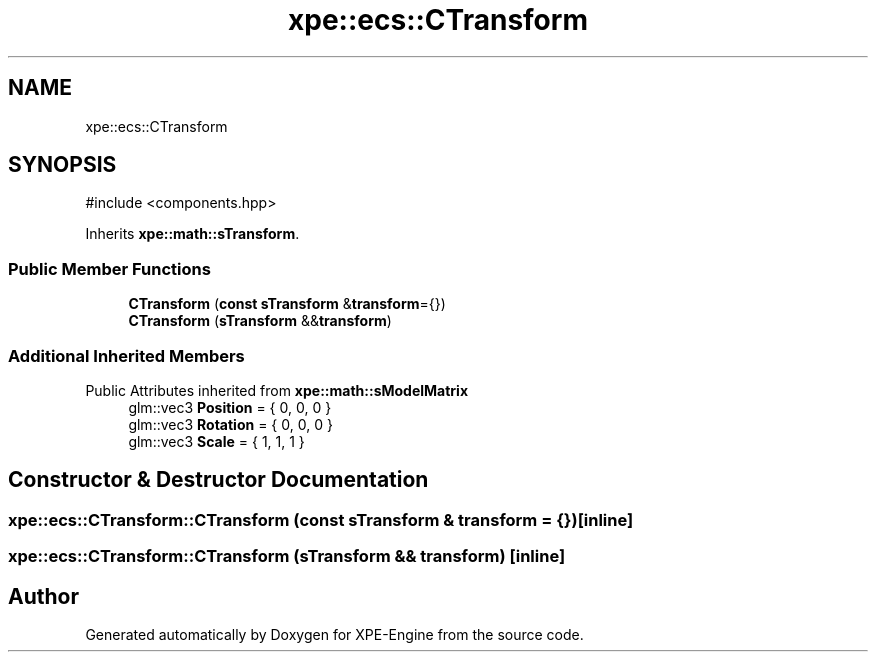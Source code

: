 .TH "xpe::ecs::CTransform" 3 "Version 0.1" "XPE-Engine" \" -*- nroff -*-
.ad l
.nh
.SH NAME
xpe::ecs::CTransform
.SH SYNOPSIS
.br
.PP
.PP
\fR#include <components\&.hpp>\fP
.PP
Inherits \fBxpe::math::sTransform\fP\&.
.SS "Public Member Functions"

.in +1c
.ti -1c
.RI "\fBCTransform\fP (\fBconst\fP \fBsTransform\fP &\fBtransform\fP={})"
.br
.ti -1c
.RI "\fBCTransform\fP (\fBsTransform\fP &&\fBtransform\fP)"
.br
.in -1c
.SS "Additional Inherited Members"


Public Attributes inherited from \fBxpe::math::sModelMatrix\fP
.in +1c
.ti -1c
.RI "glm::vec3 \fBPosition\fP = { 0, 0, 0 }"
.br
.ti -1c
.RI "glm::vec3 \fBRotation\fP = { 0, 0, 0 }"
.br
.ti -1c
.RI "glm::vec3 \fBScale\fP = { 1, 1, 1 }"
.br
.in -1c
.SH "Constructor & Destructor Documentation"
.PP 
.SS "xpe::ecs::CTransform::CTransform (\fBconst\fP \fBsTransform\fP & transform = \fR{}\fP)\fR [inline]\fP"

.SS "xpe::ecs::CTransform::CTransform (\fBsTransform\fP && transform)\fR [inline]\fP"


.SH "Author"
.PP 
Generated automatically by Doxygen for XPE-Engine from the source code\&.
